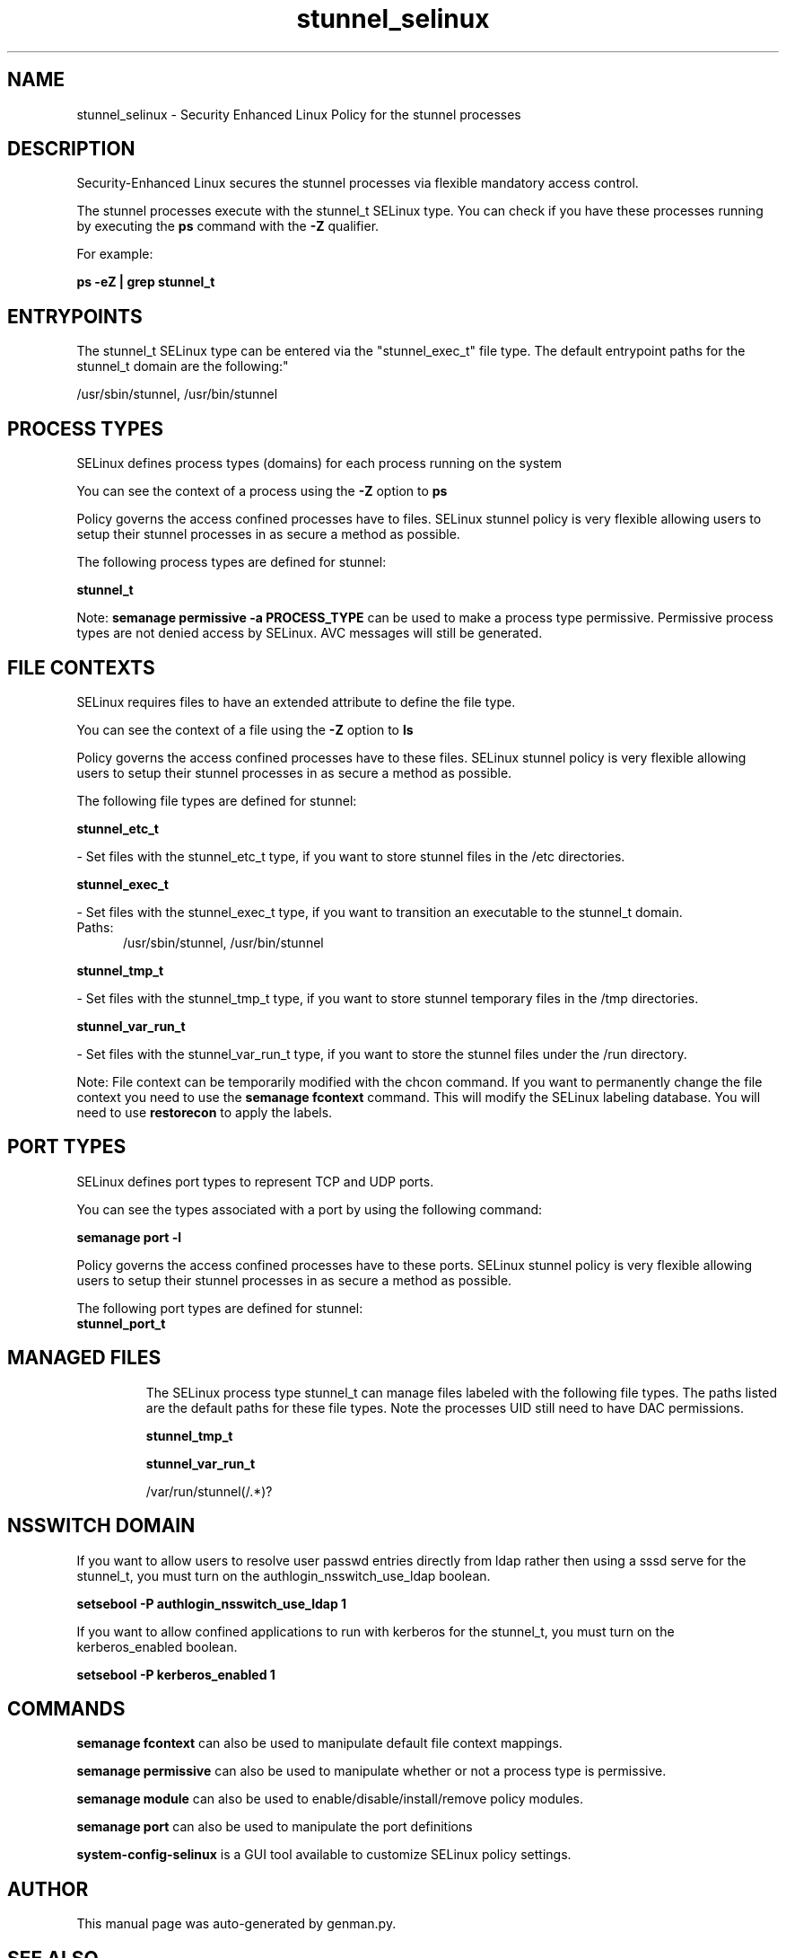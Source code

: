 .TH  "stunnel_selinux"  "8"  "stunnel" "dwalsh@redhat.com" "stunnel SELinux Policy documentation"
.SH "NAME"
stunnel_selinux \- Security Enhanced Linux Policy for the stunnel processes
.SH "DESCRIPTION"

Security-Enhanced Linux secures the stunnel processes via flexible mandatory access control.

The stunnel processes execute with the stunnel_t SELinux type. You can check if you have these processes running by executing the \fBps\fP command with the \fB\-Z\fP qualifier. 

For example:

.B ps -eZ | grep stunnel_t


.SH "ENTRYPOINTS"

The stunnel_t SELinux type can be entered via the "stunnel_exec_t" file type.  The default entrypoint paths for the stunnel_t domain are the following:"

/usr/sbin/stunnel, /usr/bin/stunnel
.SH PROCESS TYPES
SELinux defines process types (domains) for each process running on the system
.PP
You can see the context of a process using the \fB\-Z\fP option to \fBps\bP
.PP
Policy governs the access confined processes have to files. 
SELinux stunnel policy is very flexible allowing users to setup their stunnel processes in as secure a method as possible.
.PP 
The following process types are defined for stunnel:

.EX
.B stunnel_t 
.EE
.PP
Note: 
.B semanage permissive -a PROCESS_TYPE 
can be used to make a process type permissive. Permissive process types are not denied access by SELinux. AVC messages will still be generated.

.SH FILE CONTEXTS
SELinux requires files to have an extended attribute to define the file type. 
.PP
You can see the context of a file using the \fB\-Z\fP option to \fBls\bP
.PP
Policy governs the access confined processes have to these files. 
SELinux stunnel policy is very flexible allowing users to setup their stunnel processes in as secure a method as possible.
.PP 
The following file types are defined for stunnel:


.EX
.PP
.B stunnel_etc_t 
.EE

- Set files with the stunnel_etc_t type, if you want to store stunnel files in the /etc directories.


.EX
.PP
.B stunnel_exec_t 
.EE

- Set files with the stunnel_exec_t type, if you want to transition an executable to the stunnel_t domain.

.br
.TP 5
Paths: 
/usr/sbin/stunnel, /usr/bin/stunnel

.EX
.PP
.B stunnel_tmp_t 
.EE

- Set files with the stunnel_tmp_t type, if you want to store stunnel temporary files in the /tmp directories.


.EX
.PP
.B stunnel_var_run_t 
.EE

- Set files with the stunnel_var_run_t type, if you want to store the stunnel files under the /run directory.


.PP
Note: File context can be temporarily modified with the chcon command.  If you want to permanently change the file context you need to use the 
.B semanage fcontext 
command.  This will modify the SELinux labeling database.  You will need to use
.B restorecon
to apply the labels.

.SH PORT TYPES
SELinux defines port types to represent TCP and UDP ports. 
.PP
You can see the types associated with a port by using the following command: 

.B semanage port -l

.PP
Policy governs the access confined processes have to these ports. 
SELinux stunnel policy is very flexible allowing users to setup their stunnel processes in as secure a method as possible.
.PP 
The following port types are defined for stunnel:

.EX
.TP 5
.B stunnel_port_t 
.TP 10
.EE

.SH "MANAGED FILES"

The SELinux process type stunnel_t can manage files labeled with the following file types.  The paths listed are the default paths for these file types.  Note the processes UID still need to have DAC permissions.

.br
.B stunnel_tmp_t


.br
.B stunnel_var_run_t

	/var/run/stunnel(/.*)?
.br

.SH NSSWITCH DOMAIN

.PP
If you want to allow users to resolve user passwd entries directly from ldap rather then using a sssd serve for the stunnel_t, you must turn on the authlogin_nsswitch_use_ldap boolean.

.EX
.B setsebool -P authlogin_nsswitch_use_ldap 1
.EE

.PP
If you want to allow confined applications to run with kerberos for the stunnel_t, you must turn on the kerberos_enabled boolean.

.EX
.B setsebool -P kerberos_enabled 1
.EE

.SH "COMMANDS"
.B semanage fcontext
can also be used to manipulate default file context mappings.
.PP
.B semanage permissive
can also be used to manipulate whether or not a process type is permissive.
.PP
.B semanage module
can also be used to enable/disable/install/remove policy modules.

.B semanage port
can also be used to manipulate the port definitions

.PP
.B system-config-selinux 
is a GUI tool available to customize SELinux policy settings.

.SH AUTHOR	
This manual page was auto-generated by genman.py.

.SH "SEE ALSO"
selinux(8), stunnel(8), semanage(8), restorecon(8), chcon(1)
